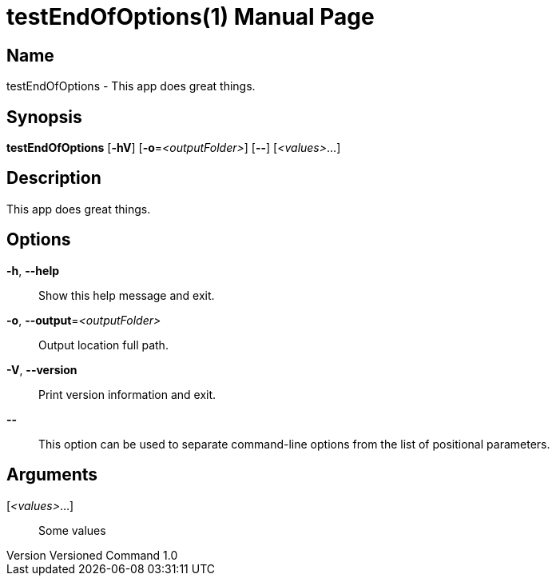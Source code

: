 // tag::picocli-generated-full-manpage[]
// tag::picocli-generated-man-section-header[]
:doctype: manpage
:revnumber: Versioned Command 1.0
:manmanual: TestEndOfOptions Manual
:mansource: Versioned Command 1.0
:man-linkstyle: pass:[blue R < >]
= testEndOfOptions(1)

// end::picocli-generated-man-section-header[]

// tag::picocli-generated-man-section-name[]
== Name

testEndOfOptions - This app does great things.

// end::picocli-generated-man-section-name[]

// tag::picocli-generated-man-section-synopsis[]
== Synopsis

*testEndOfOptions* [*-hV*] [*-o*=_<outputFolder>_] [*--*] [_<values>_...]

// end::picocli-generated-man-section-synopsis[]

// tag::picocli-generated-man-section-description[]
== Description

This app does great things.

// end::picocli-generated-man-section-description[]

// tag::picocli-generated-man-section-options[]
== Options

*-h*, *--help*::
  Show this help message and exit.

*-o*, *--output*=_<outputFolder>_::
  Output location full path.

*-V*, *--version*::
  Print version information and exit.

*--*::
  This option can be used to separate command-line options from the list of positional parameters.

// end::picocli-generated-man-section-options[]

// tag::picocli-generated-man-section-arguments[]
== Arguments

[_<values>_...]::
  Some values

// end::picocli-generated-man-section-arguments[]

// tag::picocli-generated-man-section-commands[]
// end::picocli-generated-man-section-commands[]

// tag::picocli-generated-man-section-exit-status[]
// end::picocli-generated-man-section-exit-status[]

// tag::picocli-generated-man-section-footer[]
// end::picocli-generated-man-section-footer[]

// end::picocli-generated-full-manpage[]
